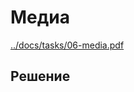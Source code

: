 * Медиа
:PROPERTIES:
:ID:       4993ABA4-9AAF-4350-AFA2-31697C8DD303
:CUSTOM_ID: media
:END:
[[../docs/tasks/06-media.pdf]]

** Решение
:PROPERTIES:
:ID:       6A6A5540-0DC8-4074-AF77-8FB9080C50A8
:CUSTOM_ID: media-r
:END:
